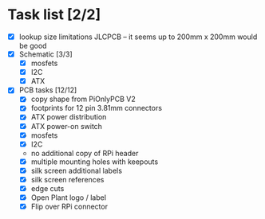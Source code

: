 * Task list [2/2]
- [X] lookup size limitations JLCPCB -- it seems up to 200mm x 200mm would be good
- [X] Schematic [3/3]
  - [X] mosfets
  - [X] I2C
  - [X] ATX
- [X] PCB tasks [12/12]
  - [X] copy shape from PiOnlyPCB V2
  - [X] footprints for 12 pin 3.81mm connectors
  - [X] ATX power distribution
  - [X] ATX power-on switch
  - [X] mosfets
  - [X] I2C
  - no additional copy of RPi header
  - [X] multiple mounting holes with keepouts
  - [X] silk screen additional labels
  - [X] silk screen references
  - [X] edge cuts
  - [X] Open Plant logo / label
  - [X] Flip over RPi connector
